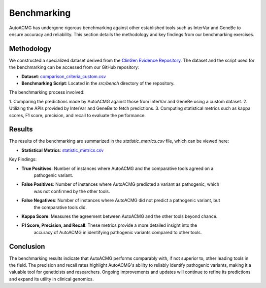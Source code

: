 .. _benchmarking:

============
Benchmarking
============

AutoACMG has undergone rigorous benchmarking against other established tools such as InterVar and
GeneBe to ensure accuracy and reliability. This section details the methodology and key findings
from our benchmarking exercises.

Methodology
-----------

We constructed a specialized dataset derived from the
`ClinGen Evidence Repository <https://clinicalgenome.org>`_. The dataset and the script used for the
benchmarking can be accessed from our GitHub repository:

- **Dataset**: `comparison_criteria_custom.csv <https://github.com/bihealth/auto-acmg/blob/main/src/bench/comparison_criteria_custom.csv>`_
- **Benchmarking Script**: Located in the `src/bench` directory of the repository.

The benchmarking process involved:

1. Comparing the predictions made by AutoACMG against those from InterVar and GeneBe using a custom
dataset.
2. Utilizing the APIs provided by InterVar and GeneBe to fetch predictions.
3. Computing statistical metrics such as kappa scores, F1 score, precision, and recall to evaluate
the performance.

Results
-------

The results of the benchmarking are summarized in the `statistic_metrics.csv` file, which can be
viewed here:

- **Statistical Metrics**: `statistic_metrics.csv <https://github.com/bihealth/auto-acmg/blob/main/src/bench/statistic_metrics.csv>`_

Key Findings:

- **True Positives**: Number of instances where AutoACMG and the comparative tools agreed on a
    pathogenic variant.

- **False Positives**: Number of instances where AutoACMG predicted a variant as pathogenic, which
    was not confirmed by the other tools.

- **False Negatives**: Number of instances where AutoACMG did not predict a pathogenic variant, but
    the comparative tools did.

- **Kappa Score**: Measures the agreement between AutoACMG and the other tools beyond chance.

- **F1 Score, Precision, and Recall**: These metrics provide a more detailed insight into the
    accuracy of AutoACMG in identifying pathogenic variants compared to other tools.


Conclusion
----------

The benchmarking results indicate that AutoACMG performs comparably with, if not superior to, other
leading tools in the field. The precision and recall rates highlight AutoACMG's ability to reliably
identify pathogenic variants, making it a valuable tool for geneticists and researchers. Ongoing
improvements and updates will continue to refine its predictions and expand its utility in clinical
genomics.
